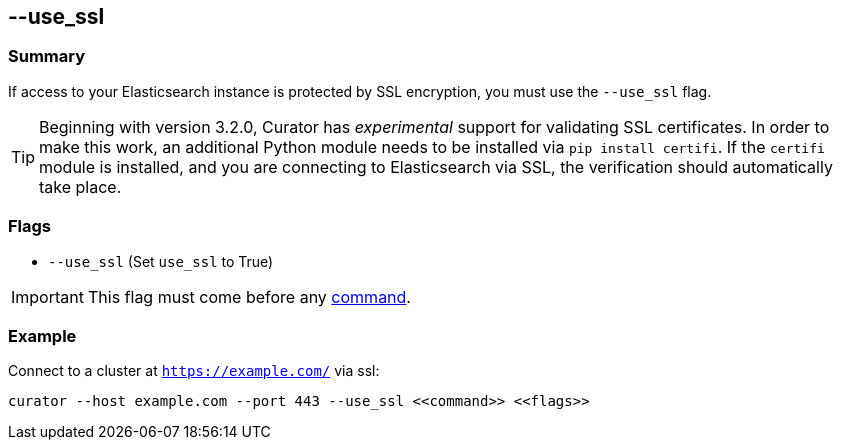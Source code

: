[[use_ssl]]
== --use_ssl

[float]
Summary
~~~~~~~

If access to your Elasticsearch instance is protected by SSL encryption, you
must use the `--use_ssl` flag.

TIP: Beginning with version 3.2.0, Curator has _experimental_ support for
validating SSL certificates.  In order to make this work, an additional Python
module needs to be installed via `pip install certifi`. If the `certifi` module
is installed, and you are connecting to Elasticsearch via SSL, the verification
should automatically take place.

[float]
Flags
~~~~~

* `--use_ssl` (Set `use_ssl` to True)

IMPORTANT: This flag must come before any <<commands,command>>.

[float]
Example
~~~~~~~

Connect to a cluster at `https://example.com/` via ssl:

---------------------------------------------------------------------
curator --host example.com --port 443 --use_ssl <<command>> <<flags>>
---------------------------------------------------------------------
